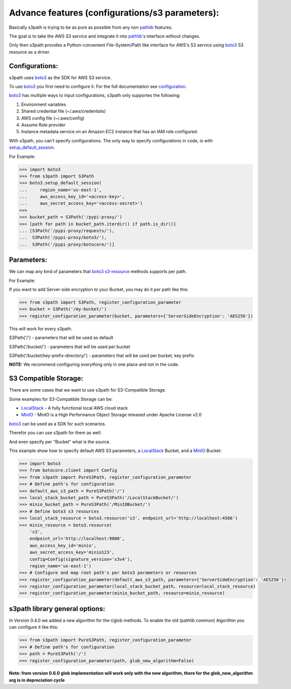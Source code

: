 Advance features (configurations/s3 parameters):
================================================

Basically s3path is trying to be as pure as possible from any non `pathlib`_ features.

The goal is to take the AWS S3 service and integrate it into `pathlib`_'s interface without changes.

Only then s3path provides a Python-convenient File-System/Path like interface for AWS's S3 service using `boto3`_ S3 resource as a driver.


Configurations:
---------------

s3path uses `boto3`_ as the SDK for AWS S3 service.

To use `boto3`_ you first need to configure it. For the full documentation see `configuration`_.

`boto3`_ has multiple ways to input configurations, s3path only supportes the following:

1. Environment variables
#. Shared credential file (~/.aws/credentials)
#. AWS config file (~/.aws/config)
#. Assume Role provider
#. Instance metadata service on an Amazon EC2 instance that has an IAM role configured.

With s3path, you can't specify configurations. The only way to specify configurations in code, is with `setup_default_session`_.

For Example:

.. code:: python

   >>> import boto3
   >>> from s3path import S3Path
   >>> boto3.setup_default_session(
   ...     region_name='us-east-1',
   ...     aws_access_key_id='<access-key>',
   ...     aws_secret_access_key='<access-secret>')
   >>>
   >>> bucket_path = S3Path('/pypi-proxy/')
   >>> [path for path in bucket_path.iterdir() if path.is_dir()]
   ... [S3Path('/pypi-proxy/requests/'),
   ...  S3Path('/pypi-proxy/boto3/'),
   ...  S3Path('/pypi-proxy/botocore/')]

Parameters:
-----------

We can map any kind of parameters that `boto3`_ `s3-resource`_ methods supports per path.

For Example:

If you want to add Server-side encryption to your Bucket, you may do it per path like this:

.. code:: python

   >>> from s3path import S3Path, register_configuration_parameter
   >>> bucket = S3Path('/my-bucket/')
   >>> register_configuration_parameter(bucket, parameters={'ServerSideEncryption': 'AES256'})

This will work for every s3path.

S3Path('/') - parameters that will be used as default

S3Path('/bucket/') - parameters that will be used per bucket

S3Path('/bucket/key-prefix-directory/') - parameters that will be used per bucket, key prefix

**NOTE:** We recommend configuring everything only in one place and not in the code.


S3 Compatible Storage:
----------------------

There are some cases that we want to use s3path for S3-Compatible Storage.

Some examples for S3-Compatible Storage can be:

* `LocalStack`_ - A fully functional local AWS cloud stack
* `MinIO`_ - MinIO is a High Performance Object Storage released under Apache License v2.0

`boto3`_ can be used as a SDK for such scenarios.

Therefor you can use s3path for them as well.

And even specify per "Bucket" what is the source.

This example show how to specify default AWS S3 parameters, a `LocalStack`_ Bucket, and a `MinIO`_ Bucket:

.. code:: python

   >>> import boto3
   >>> from botocore.client import Config
   >>> from s3path import PureS3Path, register_configuration_parameter
   >>> # Define path's for configuration
   >>> default_aws_s3_path = PureS3Path('/')
   >>> local_stack_bucket_path = PureS3Path('/LocalStackBucket/')
   >>> minio_bucket_path = PureS3Path('/MinIOBucket/')
   >>> # Define boto3 s3 resources
   >>> local_stack_resource = boto3.resource('s3', endpoint_url='http://localhost:4566')
   >>> minio_resource = boto3.resource(
       's3',
       endpoint_url='http://localhost:9000',
       aws_access_key_id='minio',
       aws_secret_access_key='minio123',
       config=Config(signature_version='s3v4'),
       region_name='us-east-1')
   >>> # Configure and map root path's per boto3 parameters or resources
   >>> register_configuration_parameter(default_aws_s3_path, parameters={'ServerSideEncryption': 'AES256'})
   >>> register_configuration_parameter(local_stack_bucket_path, resource=local_stack_resource)
   >>> register_configuration_parameter(minio_bucket_path, resource=minio_resource)


s3path library general options:
-------------------------------

In Version 0.4.0 we added a new algorithm for the r/glob methods.
To enable the old (pathlib common) Algorithm you can configure it like this:

.. code:: python

   >>> from s3path import PureS3Path, register_configuration_parameter
   >>> # Define path's for configuration
   >>> path = PureS3Path('/')
   >>> register_configuration_parameter(path, glob_new_algorithm=False)

**Note: from version 0.6.0 glob implementation will work only with the new algorithm, there for the glob_new_algorithm arg is in depreciation cycle**

.. _pathlib : https://docs.python.org/3/library/pathlib.html
.. _boto3 : https://github.com/boto/boto3
.. _configuration: https://boto3.amazonaws.com/v1/documentation/api/latest/guide/configuration.html
.. _profiles: https://boto3.amazonaws.com/v1/documentation/api/latest/guide/configuration.html#shared-credentials-file
.. _setup_default_session: https://boto3.amazonaws.com/v1/documentation/api/latest/reference/core/boto3.html?highlight=setup_default_session#boto3.setup_default_session
.. _s3-resource: https://boto3.amazonaws.com/v1/documentation/api/latest/reference/services/s3.html#service-resource
.. _LocalStack: https://github.com/localstack/localstack
.. _MinIO: https://docs.min.io/
